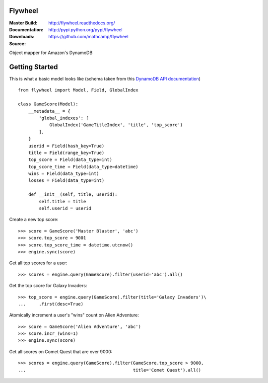 Flywheel
========
:Master Build: |build|_ |coverage|_
:Documentation: http://flywheel.readthedocs.org/
:Downloads: http://pypi.python.org/pypi/flywheel
:Source: https://github.com/mathcamp/flywheel

.. |build| image:: https://travis-ci.org/mathcamp/flywheel.png?branch=master
.. _build: https://travis-ci.org/mathcamp/flywheel
.. |coverage| image:: https://coveralls.io/repos/mathcamp/flywheel/badge.png?branch=master
.. _coverage: https://coveralls.io/r/mathcamp/flywheel?branch=master

Object mapper for Amazon's DynamoDB

Getting Started
===============
This is what a basic model looks like (schema taken from this `DynamoDB
API documentation
<http://docs.aws.amazon.com/amazondynamodb/latest/developerguide/GSI.html>`_)
::

    from flywheel import Model, Field, GlobalIndex

    class GameScore(Model):
        __metadata__ = {
            'global_indexes': [
                GlobalIndex('GameTitleIndex', 'title', 'top_score')
            ],
        }
        userid = Field(hash_key=True)
        title = Field(range_key=True)
        top_score = Field(data_type=int)
        top_score_time = Field(data_type=datetime)
        wins = Field(data_type=int)
        losses = Field(data_type=int)

        def __init__(self, title, userid):
            self.title = title
            self.userid = userid

Create a new top score::

    >>> score = GameScore('Master Blaster', 'abc')
    >>> score.top_score = 9001
    >>> score.top_score_time = datetime.utcnow()
    >>> engine.sync(score)

Get all top scores for a user::

    >>> scores = engine.query(GameScore).filter(userid='abc').all()

Get the top score for Galaxy Invaders::

    >>> top_score = engine.query(GameScore).filter(title='Galaxy Invaders')\
    ...     .first(desc=True)

Atomically increment a user's "wins" count on Alien Adventure::

    >>> score = GameScore('Alien Adventure', 'abc')
    >>> score.incr_(wins=1)
    >>> engine.sync(score)

Get all scores on Comet Quest that are over 9000::

    >>> scores = engine.query(GameScore).filter(GameScore.top_score > 9000,
    ...                                         title='Comet Quest').all()
